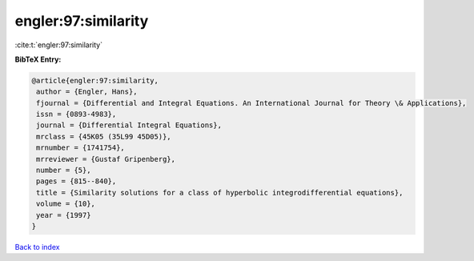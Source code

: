 engler:97:similarity
====================

:cite:t:`engler:97:similarity`

**BibTeX Entry:**

.. code-block:: bibtex

   @article{engler:97:similarity,
    author = {Engler, Hans},
    fjournal = {Differential and Integral Equations. An International Journal for Theory \& Applications},
    issn = {0893-4983},
    journal = {Differential Integral Equations},
    mrclass = {45K05 (35L99 45D05)},
    mrnumber = {1741754},
    mrreviewer = {Gustaf Gripenberg},
    number = {5},
    pages = {815--840},
    title = {Similarity solutions for a class of hyperbolic integrodifferential equations},
    volume = {10},
    year = {1997}
   }

`Back to index <../By-Cite-Keys.html>`_
